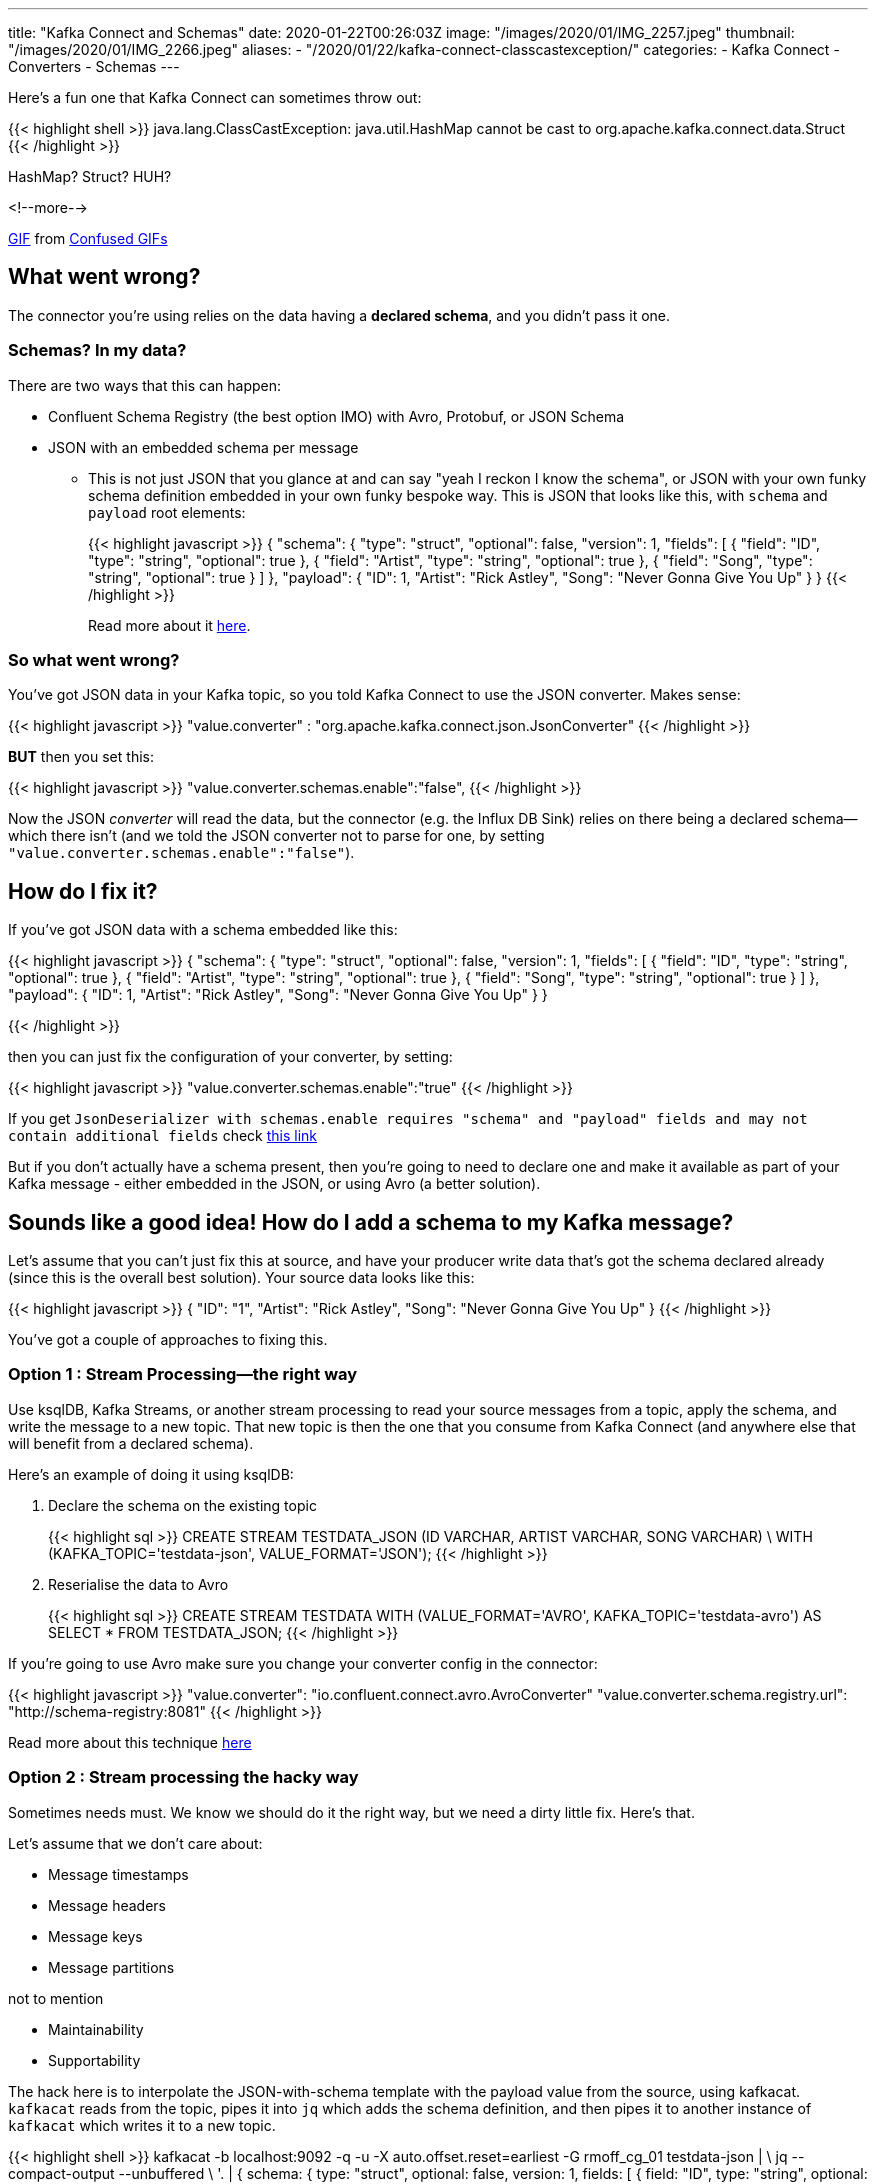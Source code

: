 ---
title: "Kafka Connect and Schemas"
date: 2020-01-22T00:26:03Z
image: "/images/2020/01/IMG_2257.jpeg"
thumbnail: "/images/2020/01/IMG_2266.jpeg"
aliases:
    - "/2020/01/22/kafka-connect-classcastexception/"
categories:
- Kafka Connect
- Converters
- Schemas
---

Here's a fun one that Kafka Connect can sometimes throw out: 

{{< highlight shell >}}
java.lang.ClassCastException: 
java.util.HashMap cannot be cast to org.apache.kafka.connect.data.Struct
{{< /highlight >}}

HashMap? Struct? HUH?

<!--more-->

++++
<div class="tenor-gif-embed" data-postid="9286799" data-share-method="host" data-width="100%" data-aspect-ratio="1.0"><a href="https://tenor.com/view/confused-confusing-noidea-cat-gif-9286799">GIF</a> from <a href="https://tenor.com/search/confused-gifs">Confused GIFs</a></div><script type="text/javascript" async src="https://tenor.com/embed.js"></script>
++++

== What went wrong? 

The connector you're using relies on the data having a *declared schema*, and you didn't pass it one. 

=== Schemas? In my data? 

There are two ways that this can happen: 

* Confluent Schema Registry (the best option IMO) with Avro, Protobuf, or JSON Schema
* JSON with an embedded schema per message
** This is not just JSON that you glance at and can say "yeah I reckon I know the schema", or JSON with your own funky schema definition embedded in your own funky bespoke way. This is JSON that looks like this, with `schema` and `payload` root elements:
+
{{< highlight javascript >}}
{
  "schema": {
    "type": "struct", "optional": false, "version": 1, "fields": [
      { "field": "ID", "type": "string", "optional": true },
      { "field": "Artist", "type": "string", "optional": true },
      { "field": "Song", "type": "string", "optional": true }
    ] },
  "payload": {
    "ID": 1,
    "Artist": "Rick Astley",
    "Song": "Never Gonna Give You Up"
  }
}
{{< /highlight >}}
+
Read more about it https://www.confluent.io/blog/kafka-connect-deep-dive-converters-serialization-explained/#json-schemas[here].

=== So what went wrong? 

You've got JSON data in your Kafka topic, so you told Kafka Connect to use the JSON converter. Makes sense: 

{{< highlight javascript >}}
"value.converter" : "org.apache.kafka.connect.json.JsonConverter"
{{< /highlight >}}

**BUT** then you set this: 

{{< highlight javascript >}}
"value.converter.schemas.enable":"false",
{{< /highlight >}}

Now the JSON _converter_ will read the data, but the connector (e.g. the Influx DB Sink) relies on there being a declared schema—which there isn't (and we told the JSON converter not to parse for one, by setting `"value.converter.schemas.enable":"false"`). 

== How do I fix it? 

If you've got JSON data with a schema embedded like this: 

{{< highlight javascript >}}
{
  "schema": {
    "type": "struct", "optional": false, "version": 1, "fields": [
      { "field": "ID", "type": "string", "optional": true },
      { "field": "Artist", "type": "string", "optional": true },
      { "field": "Song", "type": "string", "optional": true }
    ] },
  "payload": {
    "ID": 1,
    "Artist": "Rick Astley",
    "Song": "Never Gonna Give You Up"
  }
}

{{< /highlight >}}

then you can just fix the configuration of your converter, by setting: 

{{< highlight javascript >}}
"value.converter.schemas.enable":"true"
{{< /highlight >}}

If you get `JsonDeserializer with schemas.enable requires "schema" and "payload" fields and may not contain additional fields` check link:/2017/09/06/kafka-connect-jsondeserializer-with-schemas.enable-requires-schema-and-payload-fields/[this link]

But if you don't actually have a schema present, then you're going to need to declare one and make it available as part of your Kafka message - either embedded in the JSON, or using Avro (a better solution). 

== Sounds like a good idea! How do I add a schema to my Kafka message? 

Let's assume that you can't just fix this at source, and have your producer write data that's got the schema declared already (since this is the overall best solution). Your source data looks like this: 

{{< highlight javascript >}}
{
  "ID": "1",
  "Artist": "Rick Astley",
  "Song": "Never Gonna Give You Up"
}
{{< /highlight >}}

You've got a couple of approaches to fixing this. 

=== Option 1 : Stream Processing—the right way

Use ksqlDB, Kafka Streams, or another stream processing to read your source messages from a topic, apply the schema, and write the message to a new topic. That new topic is then the one that you consume from Kafka Connect (and anywhere else that will benefit from a declared schema). 

Here's an example of doing it using ksqlDB: 

1. Declare the schema on the existing topic
+
{{< highlight sql >}}
CREATE STREAM TESTDATA_JSON (ID VARCHAR, ARTIST VARCHAR, SONG VARCHAR) \
        WITH (KAFKA_TOPIC='testdata-json', VALUE_FORMAT='JSON');
{{< /highlight >}}

2. Reserialise the data to Avro
+
{{< highlight sql >}}
CREATE STREAM TESTDATA 
        WITH (VALUE_FORMAT='AVRO', KAFKA_TOPIC='testdata-avro') 
        AS SELECT * FROM TESTDATA_JSON;
{{< /highlight >}}

If you're going to use Avro make sure you change your converter config in the connector: 

{{< highlight javascript >}}
"value.converter": "io.confluent.connect.avro.AvroConverter"
"value.converter.schema.registry.url": "http://schema-registry:8081"
{{< /highlight >}}

Read more about this technique https://www.confluent.io/blog/kafka-connect-deep-dive-converters-serialization-explained/#applying-schema[here]

=== Option 2 : Stream processing the hacky way

Sometimes needs must. We know we should do it the right way, but we need a dirty little fix. Here's that. 

Let's assume that we don't care about: 

* Message timestamps
* Message headers
* Message keys
* Message partitions

not to mention

* Maintainability
* Supportability

The hack here is to interpolate the JSON-with-schema template with the payload value from the source, using kafkacat. `kafkacat` reads from the topic, pipes it into `jq` which adds the schema definition, and then pipes it to another instance of `kafkacat` which writes it to a new topic. 

{{< highlight shell >}}
kafkacat -b localhost:9092 -q -u -X auto.offset.reset=earliest -G rmoff_cg_01 testdata-json | \
jq --compact-output --unbuffered \
    '. |
    {   schema: { type: "struct", optional: false, version: 1, fields: [
                { field: "ID", type: "string", optional: true},
                { field: "Artist", type: "string", optional: true},
                { field: "Song", type: "string", optional: true}]},
        payload: {
            ID: .ID,
            Artist: .Artist,
            Song: .Song
            }
    }' | \
kafkacat -b localhost:9092 -t testdata-json-with-schema -P -T -u | jq --unbuffered '.'
{{< /highlight >}}

It runs using a consumer group so can be stopped and started, and even scaled out if you have more than one partition. It also dumps to screen the transformed message - remove the final `jq` if you don't want that. 

The transformed message looks like this: 

{{< highlight javascript >}}
{
  "schema": {
    "type": "struct",
    "optional": false,
    "version": 1,
    "fields": [
      {
        "field": "ID",
        "type": "string",
        "optional": true
      },
      {
        "field": "Artist",
        "type": "string",
        "optional": true
      },
      {
        "field": "Song",
        "type": "string",
        "optional": true
      }
    ]
  },
  "payload": {
    "ID": 1,
    "Artist": "Rick Astley",
    "Song": "Never Gonna Give You Up"
  }
}
{{< /highlight >}}

== Wouldn't it be easier if the JSON Converter could just infer the schema? 

Probably - and that's why https://cwiki.apache.org/confluence/display/KAFKA/KIP-301%3A+Schema+Inferencing+for+JsonConverter[KIP-301] exists. PRs are open if you want to contribute :) 
